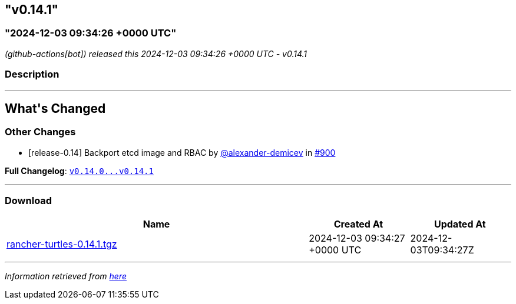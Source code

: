== "v0.14.1"
:revdate: 2025-02-10
:page-revdate: {revdate}
=== "2024-12-03 09:34:26 +0000 UTC"

// Disclaimer: this file is generated, do not edit it manually.


__ (github-actions[bot]) released this 2024-12-03 09:34:26 +0000 UTC - v0.14.1__


=== Description

---

++++


<h2>What's Changed</h2>
<h3>Other Changes</h3>
<ul>
<li>[release-0.14] Backport etcd image and RBAC by <a class="user-mention notranslate" data-hovercard-type="user" data-hovercard-url="/users/alexander-demicev/hovercard" data-octo-click="hovercard-link-click" data-octo-dimensions="link_type:self" href="https://github.com/alexander-demicev">@alexander-demicev</a> in <a class="issue-link js-issue-link" data-error-text="Failed to load title" data-id="2713333215" data-permission-text="Title is private" data-url="https://github.com/rancher/turtles/issues/900" data-hovercard-type="pull_request" data-hovercard-url="/rancher/turtles/pull/900/hovercard" href="https://github.com/rancher/turtles/pull/900">#900</a></li>
</ul>
<p><strong>Full Changelog</strong>: <a class="commit-link" href="https://github.com/rancher/turtles/compare/v0.14.0...v0.14.1"><tt>v0.14.0...v0.14.1</tt></a></p>

++++

---



=== Download

[cols="3,1,1" options="header" frame="all" grid="rows"]
|===
| Name | Created At | Updated At

| link:https://github.com/rancher/turtles/releases/download/v0.14.1/rancher-turtles-0.14.1.tgz[rancher-turtles-0.14.1.tgz] | 2024-12-03 09:34:27 +0000 UTC | 2024-12-03T09:34:27Z

|===


---

__Information retrieved from link:https://github.com/rancher/turtles/releases/tag/v0.14.1[here]__


